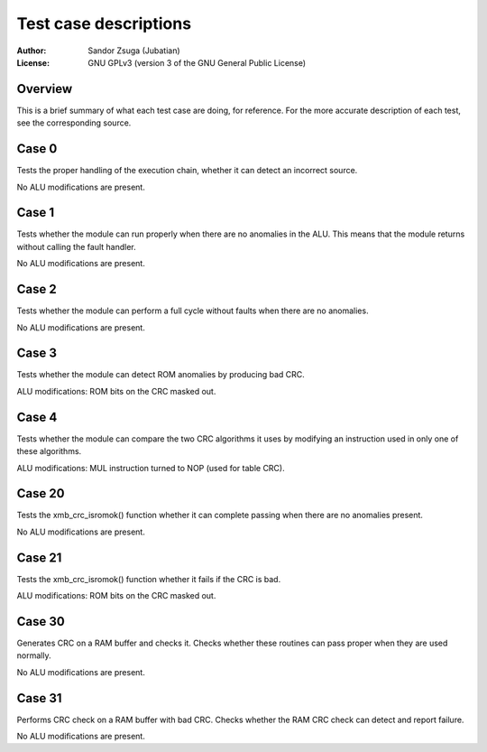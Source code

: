 
Test case descriptions
==============================================================================

:Author:    Sandor Zsuga (Jubatian)
:License:   GNU GPLv3 (version 3 of the GNU General Public License)




Overview
------------------------------------------------------------------------------


This is a brief summary of what each test case are doing, for reference. For
the more accurate description of each test, see the corresponding source.



Case 0
------------------------------------------------------------------------------


Tests the proper handling of the execution chain, whether it can detect an
incorrect source.

No ALU modifications are present.



Case 1
------------------------------------------------------------------------------


Tests whether the module can run properly when there are no anomalies in the
ALU. This means that the module returns without calling the fault handler.

No ALU modifications are present.



Case 2
------------------------------------------------------------------------------


Tests whether the module can perform a full cycle without faults when there
are no anomalies.

No ALU modifications are present.



Case 3
------------------------------------------------------------------------------


Tests whether the module can detect ROM anomalies by producing bad CRC.

ALU modifications: ROM bits on the CRC masked out.



Case 4
------------------------------------------------------------------------------


Tests whether the module can compare the two CRC algorithms it uses by
modifying an instruction used in only one of these algorithms.

ALU modifications: MUL instruction turned to NOP (used for table CRC).



Case 20
------------------------------------------------------------------------------


Tests the xmb_crc_isromok() function whether it can complete passing when
there are no anomalies present.

No ALU modifications are present.



Case 21
------------------------------------------------------------------------------


Tests the xmb_crc_isromok() function whether it fails if the CRC is bad.

ALU modifications: ROM bits on the CRC masked out.



Case 30
------------------------------------------------------------------------------


Generates CRC on a RAM buffer and checks it. Checks whether these routines can
pass proper when they are used normally.

No ALU modifications are present.



Case 31
------------------------------------------------------------------------------


Performs CRC check on a RAM buffer with bad CRC. Checks whether the RAM CRC
check can detect and report failure.

No ALU modifications are present.
